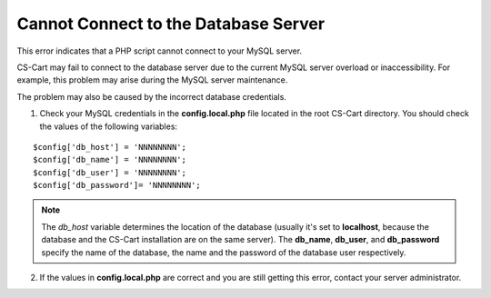 *************************************
Cannot Connect to the Database Server
*************************************

This error indicates that a PHP script cannot connect to your MySQL server. 

CS-Cart may fail to connect to the database server due to the current MySQL server overload or inaccessibility. For example, this problem may arise during the MySQL server maintenance. 

The problem may also be caused by the incorrect database credentials.

1. Check your MySQL credentials in the **config.local.php** file located in the root CS-Cart directory. You should check the values of the following variables:

::

  $config['db_host'] = 'NNNNNNNN';
  $config['db_name'] = 'NNNNNNNN';
  $config['db_user'] = 'NNNNNNNN';
  $config['db_password']= 'NNNNNNNN';

.. note::

    The *db_host* variable determines the location of the database (usually it's set to **localhost**, because the database and the CS-Cart installation are on the same server). The **db_name**, **db_user**, and **db_password** specify the name of the database, the name and the password of the database user respectively.

2. If the values in **config.local.php** are correct and you are still getting this error, contact your server administrator.
